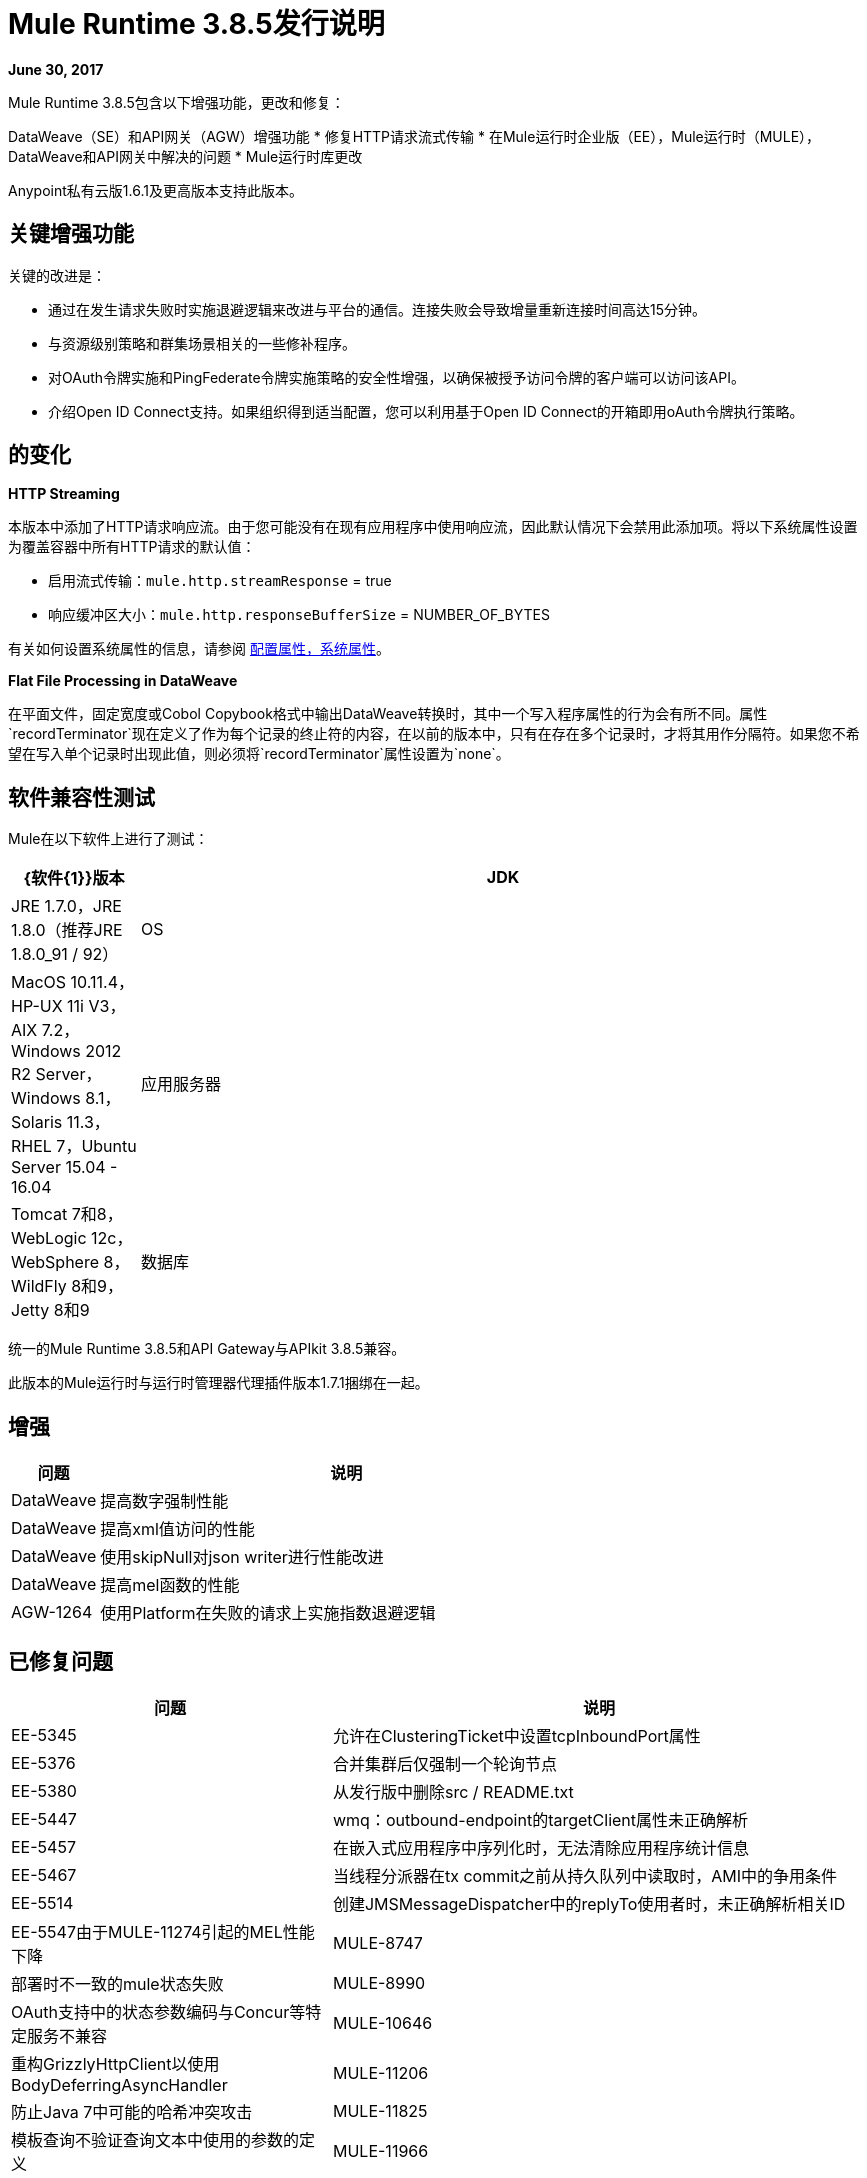 =  Mule Runtime 3.8.5发行说明
:keywords: mule, 3.8.5, runtime, release notes

*June 30, 2017*

//在8月/ 9月发行版中，提及AGW-1217支持客户端OpenID Connect令牌实施。

Mule Runtime 3.8.5包含以下增强功能，更改和修复：

DataWeave（SE）和API网关（AGW）增强功能
* 修复HTTP请求流式传输
* 在Mule运行时企业版（EE），Mule运行时（MULE），DataWeave和API网关中解决的问题
*  Mule运行时库更改

Anypoint私有云版1.6.1及更高版本支持此版本。

== 关键增强功能

关键的改进是：

* 通过在发生请求失败时实施退避逻辑来改进与平台的通信。连接失败会导致增量重新连接时间高达15分钟。
* 与资源级别策略和群集场景相关的一些修补程序。
* 对OAuth令牌实施和PingFederate令牌实施策略的安全性增强，以确保被授予访问令牌的客户端可以访问该API。
* 介绍Open ID Connect支持。如果组织得到适当配置，您可以利用基于Open ID Connect的开箱即用oAuth令牌执行策略。

////
+
如果您不想验证客户端ID，则可以下载基于原始策略的以下自定义策略。这些策略不包括客户端验证步骤：
+
**  OpenAM OAuth令牌执行zip文件（xml和yaml）... Exchange链接待定
**  PingFederate OAuth令牌执行zip文件（xml和yaml）... Exchange链接待定

////

== 的变化

*HTTP Streaming*

本版本中添加了HTTP请求响应流。由于您可能没有在现有应用程序中使用响应流，因此默认情况下会禁用此添加项。将以下系统属性设置为覆盖容器中所有HTTP请求的默认值：

* 启用流式传输：`mule.http.streamResponse` = true
* 响应缓冲区大小：`mule.http.responseBufferSize` = NUM​​BER_OF_BYTES

有关如何设置系统属性的信息，请参阅 link:/mule-user-guide/v/3.8/configuring-properties#system-properties[配置属性，系统属性]。

*Flat File Processing in DataWeave*

在平面文件，固定宽度或Cobol Copybook格式中输出DataWeave转换时，其中一个写入程序属性的行为会有所不同。属性`recordTerminator`现在定义了作为每个记录的终止符的内容，在以前的版本中，只有在存在多个记录时，才将其用作分隔符。如果您不希望在写入单个记录时出现此值，则必须将`recordTerminator`属性设置为`none`。



== 软件兼容性测试

Mule在以下软件上进行了测试：

//根据DOCS 1749更新https://github.com/mulesoft/mulesoft-docs/commit/4bd356c8f2cc5d0952ee99622c0c7f0b360455df

[%header,cols="15a,85a"]
|===
| {软件{1}}版本
| JDK  | JRE 1.7.0，JRE 1.8.0（推荐JRE 1.8.0_91 / 92）
| OS  | MacOS 10.11.4，HP-UX 11i V3，AIX 7.2，Windows 2012 R2 Server，Windows 8.1，Solaris 11.3，RHEL 7，Ubuntu Server 15.04  -  16.04
|应用服务器 | Tomcat 7和8，WebLogic 12c，WebSphere 8，WildFly 8和9，Jetty 8和9
|数据库 | Oracle 11g，Oracle 12c，MySQL 5.5+，IBM DB2 10，PostgreSQL 9，Derby 10，Microsoft SQL Server 2014
|===

统一的Mule Runtime 3.8.5和API Gateway与APIkit 3.8.5兼容。

此版本的Mule运行时与运行时管理器代理插件版本1.7.1捆绑在一起。

== 增强

[%header,cols="15a,85a"]
|===
|问题 |说明
|  DataWeave  | 提高数字强制性能
|  DataWeave  | 提高xml值访问的性能
|  DataWeave  | 使用skipNull对json writer进行性能改进
|  DataWeave  | 提高mel函数的性能
|  AGW-1264  | 使用Platform在失败的请求上实施指数退避逻辑
|===

== 已修复问题

[%header,cols="15a,85a"]
|===
|问题 |说明
|  EE-5345  | 允许在ClusteringTicket中设置tcpInboundPort属性
|  EE-5376  | 合并集群后仅强制一个轮询节点
|  EE-5380  | 从发行版中删除src / README.txt
|  EE-5447  |  wmq：outbound-endpoint的targetClient属性未正确解析
|  EE-5457  | 在嵌入式应用程序中序列化时，无法清除应用程序统计信息
|  EE-5467  | 当线程分派器在tx commit之前从持久队列中读取时，AMI中的争用条件
|  EE-5514  | 创建JMSMessageDispatcher中的replyTo使用者时，未正确解析相关ID
|  EE-5547由于MULE-11274引起的MEL性能下降
|  MULE-8747  | 部署时不一致的mule状态失败
|  MULE-8990  |  OAuth支持中的状态参数编码与Concur等特定服务不兼容
|  MULE-10646  | 重构GrizzlyHttpClient以使用BodyDeferringAsyncHandler
|  MULE-11206  | 防止Java 7中可能的哈希冲突攻击
|  MULE-11825  | 模板查询不验证查询文本中使用的参数的定义
|  MULE-11966  |  JmxAgent使用对象名称注册对象，而不是原始注册表名称
|  MULE-11973  | 加密时不需要PGP密钥
|  MULE-11976  |  Invoke处理器中的令牌分离器不处理内部逗号
|  MULE-11992  | 如果在全局配置中使用reconnect-notifier，则会引发异常
|  MULE-11998  | 应该可以为stp / ftp连接器定义具有不同名称和相同地址的端点
|  MULE-12017  |  JMSAppender在应用程序未部署后未关闭属性
|  MULE-12023  | 在HttpMultipartMuleMessageFactory中，多个线程使用实例变量而不同步
|  MULE-12041  | 全局函数每次定义时都会被覆盖
|  MULE-12042  | 空故障表达式在Catch Message Exception中评估为正值
|  MULE-12043  | 在AbstractXPathExpressionEvaluator中，将缓存WeakHashMap替换为一个guava缓存
|  MULE-12046  |  IMAP将用户名和密码中的特殊字符解码两次
|  MULE-12068  | 将TransformerFactory添加到我们的XMLSecureFactory
|  MULE-12076  | 在导入xsd's时，不会在wsdl检索中复制TLS上下文
|  MULE-12105  | 提供一种避免在运行时作为Windows服务运行时覆盖属性的方法
|  MULE-12112  | 数据库连接器无法在SQL查询期间处理CLOB
|  MULE-12147  | 在3.x中为SFTP连接器添加代理支持
|  MULE-12153  | 当Request /包含要求TLS上下文时，WS RequestBodyGenerator会失败并生成警告
|  MULE-12179  | 删除TransformerFactory实现的旧回退机制
|  MULE-12206  |  SedaStageInterceptingMessageProcessor线程应清除RequestContext
|  MULE-12230  |  FtpConnector应考虑到文件可能已被占用
|  MULE-12252  | 通过MuleUniversalConduit写入缓存流时的竞争条件
|  MULE-12267  |  NotificationUtils不检查null parentElement
|  MULE-12273  | 在PGP模块中添加验证以避免NPE并提高可跟踪性
|  MULE-12335  | 数据库连接器无法处理BLOB转换
|  MULE-12360  | 当使用XMLStreamReader时，XsltTransformer应关闭底层InputStream
|  MULE-12366  | 当JMS与BTM一起使用时，临时队列不会被删除
|  MULE-12402  |  `until-successful`应用程序重启后，由于内部流程仍然停止，重试失败
|  MULE-12418  | 修正：当`wmq`出站应用`request-reply`交换时，忽略`correlationId`属性
|  MULE-12442  |  TextFileObjectStore：当条目被覆盖时文件无限增长
|  MULE-12510  | 应用CXF-6665的更改
|  MULE-12522  | 针对事务范围严重生成ProcessorNotificationPath
|  MULE-12585  | 允许关闭HTTP流
在Mule 3.8.5上，|  MULE-12595  |  HTTP传输端点>性能下降30％
|  MULE-12612  |  FTP应该只允许同步重新连接策略
|  MULE-12647  | 当有效内容为空时，Mimetype不会在DefaultMuleMessage中更新
|  MULE-12667  | 当JMSMessageDispatcher中的replyTo使用者创建时，相关标识没有得到适当的解析
|  MULE-12718由于MULE-11274引起的MEL性能下降
|  MULE-12739  | 将Drools Assert Behavior Option设置为EQUALITY以避免重复的事实被保存
|  MULE-12745  | 将HeapMemoryManager设置为默认的灰熊内存管理器
|  MULE-12752  |  Http应该在本地关闭
|  MULE-12808  |  JMS不会在事务范围内关闭消费者
|  MULE-12818  |  Xml架构验证器过滤器更改mimetype
|  MULE-12828  | 背书目录中使用的Xerces版本为每个新的DocumentBuilder执行服务提供者查找
|  MULE-12885  | 将javax.json依赖项添加到白名单中
|  SE-6158  | 在dataweave中选择具有多字节编码的键时出现问题
|  SE-6037  | 当值不存在时提高值选择器的性能
|  SE-5951  | 转换JSONObject.NULL抛出没有reader属性的方法
|  SE-5890  |  Dataweave p（）函数在重新部署后不会选取新值
|  SE-5899  | 避免消耗有效负载
|  SE-5835  | 修复了对单元格引用的Excel支持
|  SE-5382  | 修复了与flowRef查找异步流动的问题
|  SE-5802  | 创建梅尔桥功能时避免争用
|  SE-5780 {} {} {} {}}}
|  DataWeave  | 修复xmlgregorian日历的Java转换器
|  DataWeave  | 如果标签具有属性，修正skipNull不应该跳过。添加writeNilOnNull以避免null上的零条目
|  DataWeave  | 将apache poi更新为3.15，修复了XXE漏洞
|  AGW-895 |  AES和PingFederate OAuth提供程序允许令牌由使用相同OAuth 2.0服务器的所有应用程序共享
|  AGW-1141  | 自定义策略中的请求者登录系统日志而不是App日志
自定义策略中的|  AGW-1173  |  DataWeave无法按预期工作
|  AGW-1235  | 网守默认在3.8.4中禁用。默认切换回启用
|  AGW-1236  | 资源级别策略不适用于内容类型路由
|  AGW-1263  | 当核心服务令牌过期并且未重置时，后续登录平台失败
|  AGW-1289  | 当策略应用于资源级别时，网守阻止API
|  AGW-1292  | 当API不存在时，自动搜索会产生错误
|  AGW-1311  | 未应用策略时从节点上生成的错误
|  AGW-1314  | 基于客户端的策略在资源级别应用时，不会将客户端凭据缓存到群集的从属节点上
|  AGW-1315  | 修正了NPE在停止Mule Runtime时未将其设置为GW
|===

== 库更改

[%header,cols="15a,85a"]
|===
| 问题 | 说明
|  MULE-11075  | 将BouncyCastle升级到1.56
|  MULE-12152  | 将杰克逊版本更新至2.6.6
|  MULE-12530  | 将commons-beanutils升级到1.9.3
|  MULE-12541  | 将log4j2升级到2.8.2
|  MULE-12565  | 将Ant升级到1.9.6
|  MULE-12590  | 将JRuby升级到1.7.27或更高版本
|  MULE-12754  | 将XStream升级到1.4.10
|  MULE-12755  | 将Drools升级到5.2.1.Final
|  MULE-12755  | 将EJC降级到3.5.1
|===

影响迁移的== 问题

[%header,cols="15a,85a"]
|===
|问题 |说明
|  MULE-12017  |  log4j从2.5.7更新为2.8.2，slf4j从1.7.7更新为1.7.24。与使用`logger.error(null, "message", e)`的代码存在轻微的不兼容性，在这种情况下，应该省略第一个null参数。
|  MULE-12147  | 通过系统属性`mule.sftp.proxy.host`，`mule.sftp.proxy.port`，`mule.sftp.proxy.protocol`（可以是`HTTP`，为SFTP连接器添加代理支持， `SOCKS4`或`SOCKS5`），`mule.sftp.proxy.username`（如果需要），`mule.sftp.proxy.password`（如果需要）
|  MULE-12612  | 当FTP重新连接处于操作级别时，FTP连接器不支持异步重新连接策略，因为只有在连接器生命周期的开始阶段发生重新连接才有意义。如果您使用这种重新连接，请按如下方式更改重新连接：FTP连接器中的<reconnect blocking="true"/>，或者仅删除阻止属性。
|===

